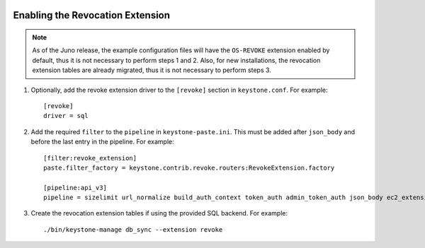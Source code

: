     ..
      Licensed under the Apache License, Version 2.0 (the "License"); you may
      not use this file except in compliance with the License. You may obtain
      a copy of the License at

      http://www.apache.org/licenses/LICENSE-2.0

      Unless required by applicable law or agreed to in writing, software
      distributed under the License is distributed on an "AS IS" BASIS, WITHOUT
      WARRANTIES OR CONDITIONS OF ANY KIND, either express or implied. See the
      License for the specific language governing permissions and limitations
      under the License.

=================================
Enabling the Revocation Extension
=================================

.. NOTE::

    As of the Juno release, the example configuration files will have the
    ``OS-REVOKE`` extension enabled by default, thus it is not necessary to
    perform steps 1 and 2.
    Also, for new installations, the revocation extension tables are already
    migrated, thus it is not necessary to perform steps 3.

1. Optionally, add the revoke extension driver to the ``[revoke]`` section
   in ``keystone.conf``. For example::

    [revoke]
    driver = sql

2. Add the required ``filter`` to the ``pipeline`` in ``keystone-paste.ini``.
   This must be added after ``json_body`` and before the last entry in the
   pipeline. For example::

    [filter:revoke_extension]
    paste.filter_factory = keystone.contrib.revoke.routers:RevokeExtension.factory

    [pipeline:api_v3]
    pipeline = sizelimit url_normalize build_auth_context token_auth admin_token_auth json_body ec2_extension_v3 s3_extension simple_cert_extension revoke_extension service_v3

3. Create the revocation extension tables if using the provided SQL backend.
   For example::

    ./bin/keystone-manage db_sync --extension revoke

